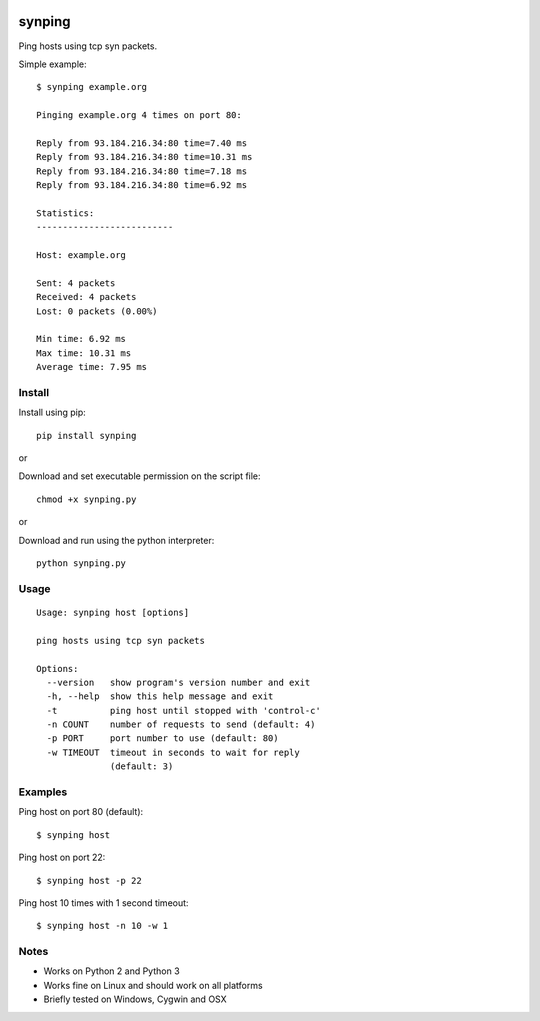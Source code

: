 |Downloads|

synping
=======

Ping hosts using tcp syn packets.

Simple example::

    $ synping example.org

    Pinging example.org 4 times on port 80:

    Reply from 93.184.216.34:80 time=7.40 ms
    Reply from 93.184.216.34:80 time=10.31 ms
    Reply from 93.184.216.34:80 time=7.18 ms
    Reply from 93.184.216.34:80 time=6.92 ms

    Statistics:
    --------------------------

    Host: example.org

    Sent: 4 packets
    Received: 4 packets
    Lost: 0 packets (0.00%)

    Min time: 6.92 ms
    Max time: 10.31 ms
    Average time: 7.95 ms


Install
-------

Install using pip::

    pip install synping

or

Download and set executable permission on the script file::

    chmod +x synping.py

or

Download and run using the python interpreter::

    python synping.py


Usage
-----

::

    Usage: synping host [options]

    ping hosts using tcp syn packets

    Options:
      --version   show program's version number and exit
      -h, --help  show this help message and exit
      -t          ping host until stopped with 'control-c'
      -n COUNT    number of requests to send (default: 4)
      -p PORT     port number to use (default: 80)
      -w TIMEOUT  timeout in seconds to wait for reply
                  (default: 3)


Examples
--------

Ping host on port 80 (default)::

    $ synping host

Ping host on port 22::

    $ synping host -p 22

Ping host 10 times with 1 second timeout::

    $ synping host -n 10 -w 1


Notes
-----

- Works on Python 2 and Python 3
- Works fine on Linux and should work on all platforms
- Briefly tested on Windows, Cygwin and OSX


.. |Downloads| image:: https://pepy.tech/badge/synping
